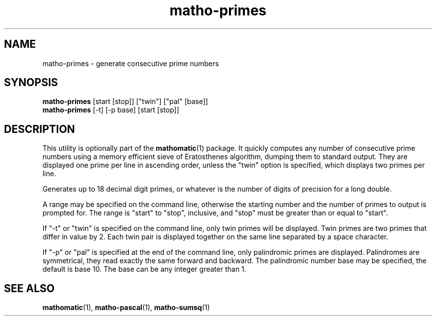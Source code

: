 .TH matho-primes 1

.SH NAME
matho-primes \- generate consecutive prime numbers

.SH SYNOPSIS
.B matho-primes
[start [stop]] ["twin"] ["pal" [base]]
.br
.B matho-primes
[\-t] [\-p base] [start [stop]]

.SH DESCRIPTION
This utility is optionally part of the
.BR mathomatic (1)
package.
It quickly computes any number of consecutive prime numbers using a memory efficient
sieve of Eratosthenes algorithm, dumping them to standard output.
They are displayed one prime per line in ascending order,
unless the "twin" option is specified, which displays two primes per line.

Generates up to 18 decimal digit primes,
or whatever is the number of digits of precision for a long double.

A range may be
specified on the command line, otherwise the starting number and
the number of primes to output is prompted for.
The range is "start" to "stop", inclusive, and "stop" must
be greater than or equal to "start".

If "\-t" or "twin" is specified on the command line, only twin primes will be displayed.
Twin primes are two primes that differ in value by 2.
Each twin pair is displayed together on the same line separated by a space character.

If "\-p" or "pal" is specified at the end of the command line, only palindromic primes are displayed.
Palindromes are symmetrical, they read exactly the same forward and backward.
The palindromic number base may be specified, the default is base 10.
The base can be any integer greater than 1.

.SH SEE ALSO
.BR mathomatic (1),
.BR matho-pascal (1),
.BR matho-sumsq (1)
